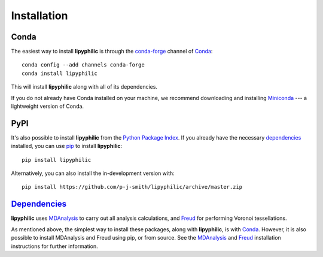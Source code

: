 Installation
============

Conda
-----

The easiest way to install **lipyphilic** is through the `conda-forge
<https://anaconda.org/conda-forge>`__ channel of `Conda
<https://docs.conda.io/en/latest/index.html>`__::

    conda config --add channels conda-forge
    conda install lipyphilic

This will install **lipyphilic** along with all of its dependencies.

If you do not already have Conda installed on your machine, we recommend
downloading and installing `Miniconda <https://docs.conda.io/en/latest/miniconda.html>`__
--- a lightweight version of Conda.

PyPI
----

It's also possible to install **lipyphilic** from the `Python Package
Index <https://pypi.org/>`__. If you already have the necessary `dependencies
<https://raw.githubusercontent.com/p-j-smith/lipyphilic/master/requirements.yml>`__ installed,
you can use `pip <https://pypi.org/project/pip/>`__ to install **lipyphilic**::

    pip install lipyphilic

Alternatively, you can also install the in-development version with::

    pip install https://github.com/p-j-smith/lipyphilic/archive/master.zip

`Dependencies <https://raw.githubusercontent.com/p-j-smith/lipyphilic/master/requirements.yml>`__
-------------------------------------------------------------------------------------------------

**lipyphilic** uses `MDAnalysis <https://www.mdanalysis.org/>`__ to carry out all analysis
calculations, and `Freud <https://freud.readthedocs.io/en/stable/>`__ for performing
Voronoi tessellations.

As mentioned above, the simplest way to install these packages,
along with **lipyphilic**, is with `Conda <https://docs.conda.io/en/latest/index.html>`__.
However, it is also possible to install MDAnalysis and Freud using pip, or from source. See
the `MDAnalysis <https://userguide.mdanalysis.org/stable/installation.html>`_ and
`Freud <https://freud.readthedocs.io/en/stable/gettingstarted/installation.html>`_
installation instructions for further information.
